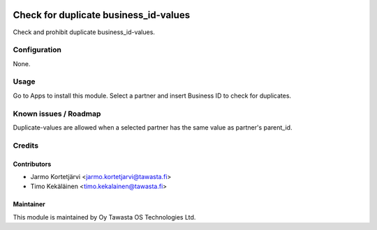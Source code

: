 .. image:: https://img.shields.io/badge/licence-AGPL--3-blue.svg
   :target: http://www.gnu.org/licenses/agpl-3.0-standalone.html
   :alt: License: AGPL-3

======================================
Check for duplicate business_id-values
======================================

Check and prohibit duplicate business_id-values.

Configuration
=============
None.

Usage
=====
Go to Apps to install this module. Select a partner and insert Business ID to
check for duplicates.

Known issues / Roadmap
======================
Duplicate-values are allowed when a selected partner has the same value as
partner's parent_id.

Credits
=======

Contributors
------------

* Jarmo Kortetjärvi <jarmo.kortetjarvi@tawasta.fi>
* Timo Kekäläinen <timo.kekalainen@tawasta.fi>

Maintainer
----------

.. image:: http://tawasta.fi/templates/tawastrap/images/logo.png
   :alt: Oy Tawasta OS Technologies Ltd.
   :target: http://tawasta.fi/

This module is maintained by Oy Tawasta OS Technologies Ltd.
